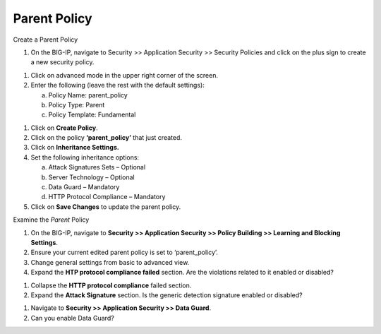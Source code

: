 Parent Policy
------------------------------------

Create a Parent Policy

1. On the BIG-IP, navigate to Security >> Application Security >>
   Security Policies and click on the plus sign to create a new security
   policy.

.. image:: /_static/class2/image29.png

1. Click on advanced mode in the upper right corner of the screen.

2. Enter the following (leave the rest with the default settings):

   a. Policy Name: parent\_policy

   b. Policy Type: Parent

   c. Policy Template: Fundamental

.. image:: /_static/class2/image30.png

1. Click on **Create Policy**.

2. Click on the policy **‘parent\_policy’** that just created.

3. Click on **Inheritance Settings.**

4. Set the following inheritance options:

   a. Attack Signatures Sets – Optional

   b. Server Technology – Optional

   c. Data Guard – Mandatory

   d. HTTP Protocol Compliance – Mandatory

5. Click on **Save Changes** to update the parent policy.

.. image:: /_static/class2/image31.png

Examine the *Parent* Policy

1. On the BIG-IP, navigate to **Security >> Application Security >>
   Policy Building >> Learning and Blocking Settings**.

2. Ensure your current edited parent policy is set to ‘parent\_policy’.

3. Change general settings from basic to advanced view.

4. Expand the **HTP protocol compliance failed** section. Are the
   violations related to it enabled or disabled?

.. image:: /_static/class2/image32.png

1. Collapse the **HTTP protocol compliance** failed section.

2. Expand the **Attack Signature** section. Is the generic detection
   signature enabled or disabled?

.. image:: /_static/class2/image33.png

1. Navigate to **Security >> Application Security >> Data Guard**.

2. Can you enable Data Guard?

.. image:: /_static/class2/image34.png
